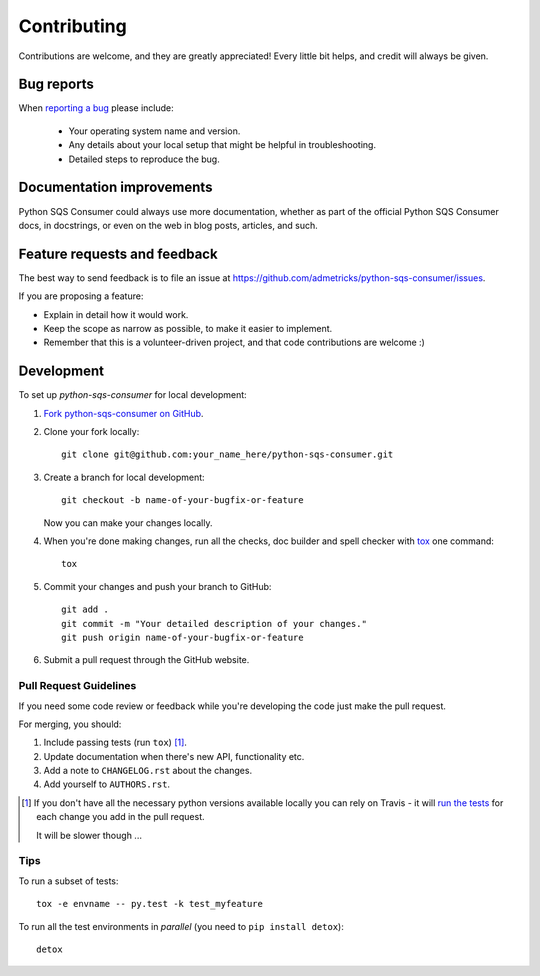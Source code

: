 ============
Contributing
============

Contributions are welcome, and they are greatly appreciated! Every
little bit helps, and credit will always be given.

Bug reports
===========

When `reporting a bug <https://github.com/admetricks/python-sqs-consumer/issues>`_ please include:

    * Your operating system name and version.
    * Any details about your local setup that might be helpful in troubleshooting.
    * Detailed steps to reproduce the bug.

Documentation improvements
==========================

Python SQS Consumer could always use more documentation, whether as part of the
official Python SQS Consumer docs, in docstrings, or even on the web in blog posts,
articles, and such.

Feature requests and feedback
=============================

The best way to send feedback is to file an issue at https://github.com/admetricks/python-sqs-consumer/issues.

If you are proposing a feature:

* Explain in detail how it would work.
* Keep the scope as narrow as possible, to make it easier to implement.
* Remember that this is a volunteer-driven project, and that code contributions are welcome :)

Development
===========

To set up `python-sqs-consumer` for local development:

1. `Fork python-sqs-consumer on GitHub <https://github.com/admetricks/python-sqs-consumer/fork>`_.
2. Clone your fork locally::

    git clone git@github.com:your_name_here/python-sqs-consumer.git

3. Create a branch for local development::

    git checkout -b name-of-your-bugfix-or-feature

   Now you can make your changes locally.

4. When you're done making changes, run all the checks, doc builder and spell checker with `tox <http://tox.readthedocs.org/en/latest/install.html>`_ one command::

    tox

5. Commit your changes and push your branch to GitHub::

    git add .
    git commit -m "Your detailed description of your changes."
    git push origin name-of-your-bugfix-or-feature

6. Submit a pull request through the GitHub website.

Pull Request Guidelines
-----------------------

If you need some code review or feedback while you're developing the code just make the pull request.

For merging, you should:

1. Include passing tests (run ``tox``) [1]_.
2. Update documentation when there's new API, functionality etc. 
3. Add a note to ``CHANGELOG.rst`` about the changes.
4. Add yourself to ``AUTHORS.rst``.

.. [1] If you don't have all the necessary python versions available locally you can rely on Travis - it will 
       `run the tests <https://travis-ci.org/admetricks/python-sqs-consumer/pull_requests>`_ for each change you add in the pull request.
       
       It will be slower though ...
       
Tips
----

To run a subset of tests::

    tox -e envname -- py.test -k test_myfeature

To run all the test environments in *parallel* (you need to ``pip install detox``)::

    detox
